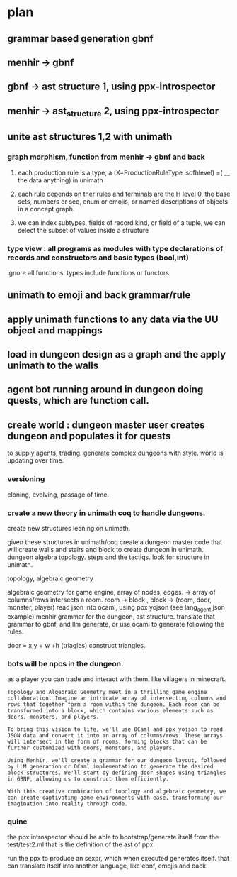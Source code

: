 * plan

** grammar based generation gbnf
** menhir -> gbnf
** gbnf -> ast structure 1, using ppx-introspector
** menhir -> ast_structure 2, using ppx-introspector
** unite ast structures 1,2 with unimath
*** graph morphism, function from menhir -> gbnf and back
**** each production rule is a type, a (X=ProductionRuleType isofhlevel) =( __ the data anything) in unimath
**** each rule depends on ther rules and terminals are the H level 0, the base sets, numbers or seq, enum or emojis, or named descriptions of objects in a concept graph.
**** we can index subtypes, fields of record kind, or field of a tuple, we can select the subset of values inside a structure
*** type view : all programs as modules with type declarations of records and constructors and basic types (bool,int)
ignore all functions.
types include functions or functors

** unimath to emoji and back grammar/rule
** apply unimath functions to any data via the UU object and mappings
** load in dungeon design as a graph and the apply unimath to the walls
** agent bot running around in dungeon doing quests, which are function call.
** create world : dungeon master user creates dungeon and populates it for quests
to supply agents, trading.  generate complex dungeons with style.
world is updating over time.

*** versioning
cloning, evolving, passage of time.

*** create a new theory in unimath coq to handle dungeons.
create new structures leaning on unimath.

given these structures in unimath/coq create a dungeon 
master code that will
create walls and stairs and block to create dungeon in unimath.
dungeon algebra topology.
steps and the tactiqs.
look for structure in unimath.



topology, algebraic geometry

algebraic geometry for game engine, 
array of nodes, edges. -> array of columns/rows intersects a room.
room -> block , block -> (room, door, monster, player)
read json into ocaml, using ppx yojson (see lang_agent json example)
menhir grammar for the dungeon, ast structure.
translate that grammar to gbnf, and llm generate,
or use ocaml to generate following the rules.

door = x,y + w +h (triagles)
construct triangles.

*** bots will be npcs in the dungeon.
as a player you can trade and interact with them.
like villagers in minecraft.

#+begin_src output
Topology and Algebraic Geometry meet in a thrilling game engine collaboration. Imagine an intricate array of intersecting columns and rows that together form a room within the dungeon. Each room can be transformed into a block, which contains various elements such as doors, monsters, and players.

To bring this vision to life, we'll use OCaml and ppx yojson to read JSON data and convert it into an array of columns/rows. These arrays will intersect in the form of rooms, forming blocks that can be further customized with doors, monsters, and players.

Using Menhir, we'll create a grammar for our dungeon layout, followed by LLM generation or OCaml implementation to generate the desired block structures. We'll start by defining door shapes using triangles in GBNF, allowing us to construct them efficiently.

With this creative combination of topology and algebraic geometry, we can create captivating game environments with ease, transforming our imagination into reality through code.
#+end_src

*** quine
the ppx introspector should be able to bootstrap/generate itself from the
test/test2.ml that is the definition of the ast of ppx.

run the ppx to produce an sexpr, which when executed generates itself.
that can translate itself into another language, like ebnf, emojis and back.

